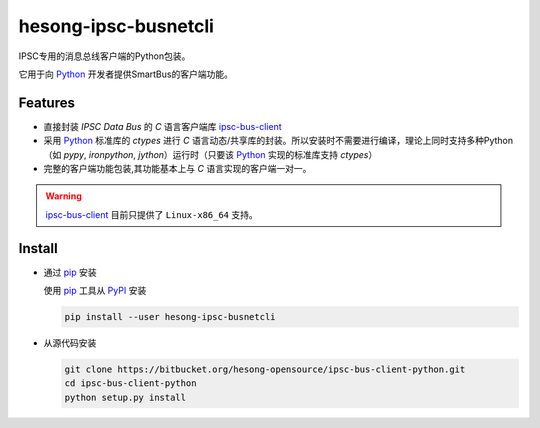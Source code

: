 hesong-ipsc-busnetcli
#####################
IPSC专用的消息总线客户端的Python包装。

它用于向 Python_ 开发者提供SmartBus的客户端功能。

Features
********

* 直接封装 `IPSC Data Bus` 的 `C` 语言客户端库 ipsc-bus-client_
* 采用 Python_ 标准库的 `ctypes` 进行 `C` 语言动态/共享库的封装。所以安装时不需要进行编译，理论上同时支持多种Python（如 `pypy`, `ironpython`, `jython`）运行时（只要该 Python_ 实现的标准库支持 `ctypes`）
* 完整的客户端功能包装,其功能基本上与 `C` 语言实现的客户端一对一。

.. warning::
    ipsc-bus-client_ 目前只提供了 ``Linux-x86_64`` 支持。

Install
*******

* 通过 pip_ 安装

  使用 pip_ 工具从 PyPI_ 安装

  .. code:: sh

    pip install --user hesong-ipsc-busnetcli

* 从源代码安装

  .. code:: sh

    git clone https://bitbucket.org/hesong-opensource/ipsc-bus-client-python.git
    cd ipsc-bus-client-python
    python setup.py install

.. _Python: http://www.python.org/
.. _PyPI: http://pypi.python.org/
.. _pip: http://pip.pypa.io/
.. _ipsc-bus-client: http://bitbucket.org/hesong-opensource/ipsc-bus-client
